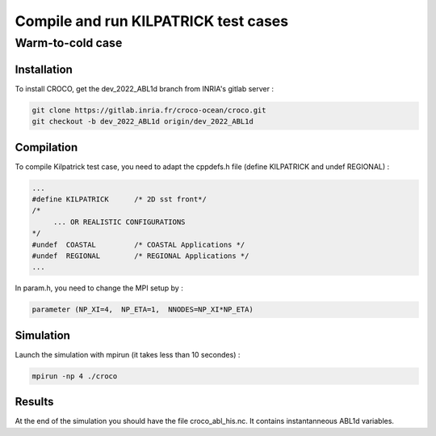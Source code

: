 Compile and run KILPATRICK test cases
=====================================

.. _installation:


Warm-to-cold case
*****************

Installation
------------

To install CROCO, get the dev_2022_ABL1d branch from INRIA's gitlab server :

.. code-block:: console

   git clone https://gitlab.inria.fr/croco-ocean/croco.git
   git checkout -b dev_2022_ABL1d origin/dev_2022_ABL1d 

Compilation
-----------

To compile Kilpatrick test case, you need to adapt the cppdefs.h file (define KILPATRICK and undef REGIONAL) :

.. code-block:: console

   ...
   #define KILPATRICK      /* 2D sst front*/
   /*
        ... OR REALISTIC CONFIGURATIONS
   */
   #undef  COASTAL         /* COASTAL Applications */
   #undef  REGIONAL        /* REGIONAL Applications */
   ...

In param.h, you need to change the MPI setup by :

.. code-block:: fortran

   parameter (NP_XI=4,  NP_ETA=1,  NNODES=NP_XI*NP_ETA)

Simulation
----------

Launch the simulation with mpirun (it takes less than 10 secondes) :

.. code-block:: console
   
   mpirun -np 4 ./croco

Results
-------

At the end of the simulation you should have the file croco_abl_his.nc. It contains instantanneous ABL1d variables.

